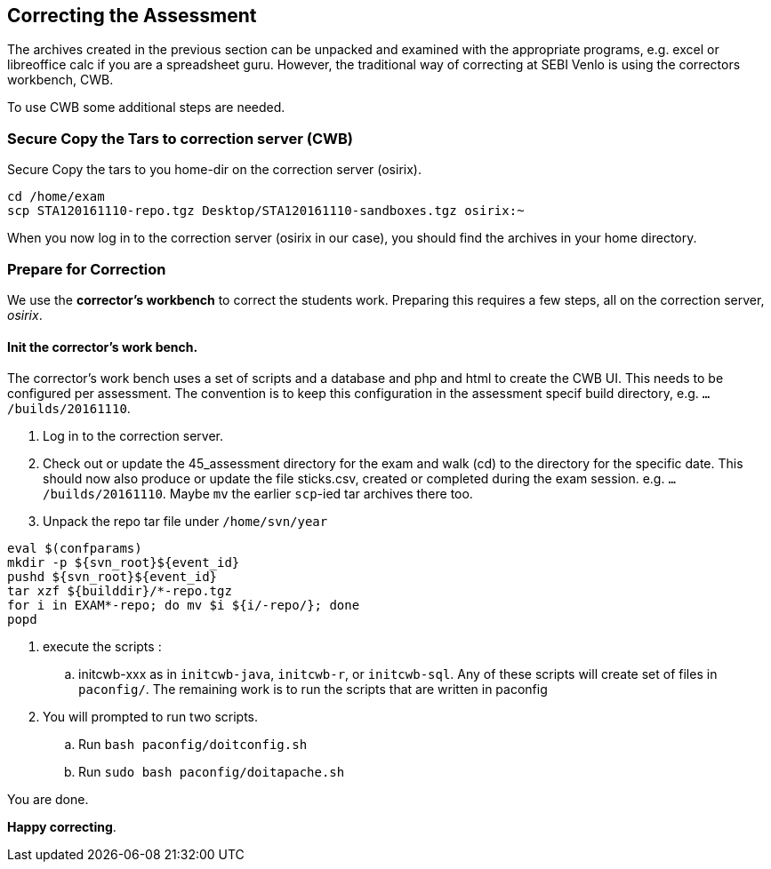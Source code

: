
== Correcting the  Assessment

The archives created in the previous section can be unpacked and examined with the appropriate programs, e.g. excel or libreoffice calc if you are a spreadsheet guru.
However, the traditional way of correcting at SEBI Venlo is using the correctors workbench, CWB.


To use CWB some additional steps are needed.

=== Secure Copy the Tars to correction server (CWB)

Secure Copy the tars to you home-dir on the correction server (osirix).
[source,shell]
----
cd /home/exam
scp STA120161110-repo.tgz Desktop/STA120161110-sandboxes.tgz osirix:~
----

When you now log in to the correction server (osirix in our case), you should find the archives in your home directory.

=== Prepare for Correction

We use the *corrector’s workbench* to correct the students
work. Preparing this requires a few steps, all on the correction server, _osirix_.

==== Init the corrector’s work bench.

The corrector’s work bench uses a set of scripts and a database and
php and html to create the CWB UI. This needs to be configured per
assessment. The convention is to keep this configuration in the
assessment specif build directory, e.g. `.../builds/20161110`.

. Log in to the correction server.
. Check out or update the 45_assessment directory for the exam and
  walk (cd) to the directory for the specific date. This should now also
  produce or update the file sticks.csv, created or completed during the exam session.
e.g. `.../builds/20161110`.
Maybe `mv` the earlier `scp`-ied tar archives there too.
. Unpack the repo tar file under `/home/svn/year`

[source,shell]
----
eval $(confparams)
mkdir -p ${svn_root}${event_id}
pushd ${svn_root}${event_id}
tar xzf ${builddir}/*-repo.tgz
for i in EXAM*-repo; do mv $i ${i/-repo/}; done
popd
----

. execute the scripts :
.. initcwb-xxx as in `initcwb-java`, `initcwb-r`, or `initcwb-sql`. Any
 of  these scripts will create set of files in `paconfig/`.
The remaining work is to run the scripts that are written in paconfig
. You will prompted to run two scripts.
.. Run `bash paconfig/doitconfig.sh`
.. Run `sudo bash paconfig/doitapache.sh`

You are done.

*Happy correcting*.
